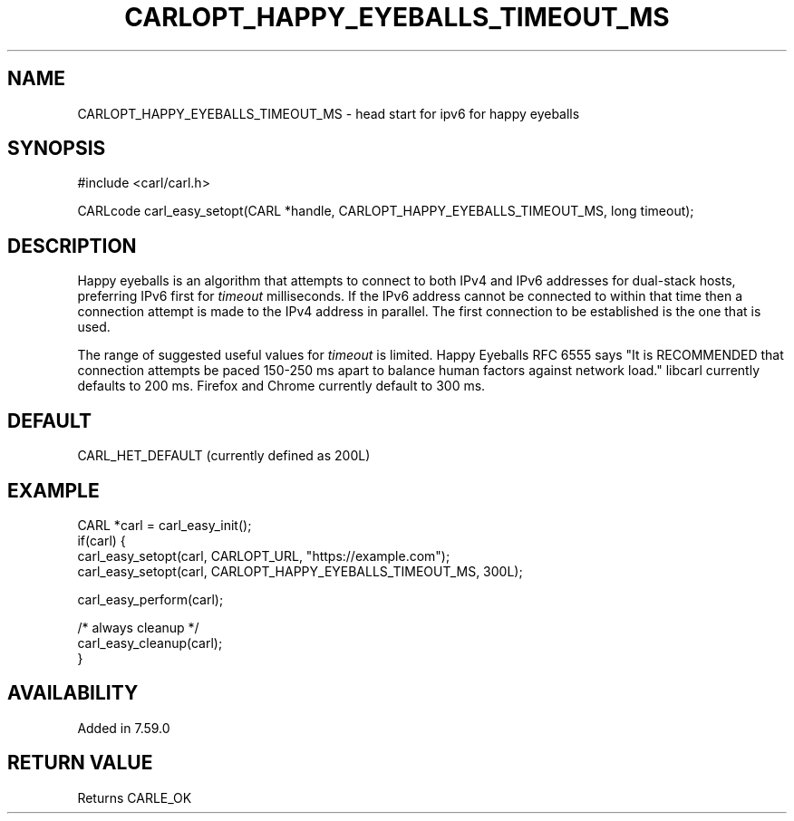 .\" **************************************************************************
.\" *                                  _   _ ____  _
.\" *  Project                     ___| | | |  _ \| |
.\" *                             / __| | | | |_) | |
.\" *                            | (__| |_| |  _ <| |___
.\" *                             \___|\___/|_| \_\_____|
.\" *
.\" * Copyright (C) 1998 - 2020, Daniel Stenberg, <daniel@haxx.se>, et al.
.\" *
.\" * This software is licensed as described in the file COPYING, which
.\" * you should have received as part of this distribution. The terms
.\" * are also available at https://carl.se/docs/copyright.html.
.\" *
.\" * You may opt to use, copy, modify, merge, publish, distribute and/or sell
.\" * copies of the Software, and permit persons to whom the Software is
.\" * furnished to do so, under the terms of the COPYING file.
.\" *
.\" * This software is distributed on an "AS IS" basis, WITHOUT WARRANTY OF ANY
.\" * KIND, either express or implied.
.\" *
.\" **************************************************************************
.\"
.TH CARLOPT_HAPPY_EYEBALLS_TIMEOUT_MS 3 "1 Feb 2018" "libcarl 7.59.0" "carl_easy_setopt options"
.SH NAME
CARLOPT_HAPPY_EYEBALLS_TIMEOUT_MS \- head start for ipv6 for happy eyeballs
.SH SYNOPSIS
#include <carl/carl.h>

CARLcode carl_easy_setopt(CARL *handle, CARLOPT_HAPPY_EYEBALLS_TIMEOUT_MS, long timeout);
.SH DESCRIPTION
Happy eyeballs is an algorithm that attempts to connect to both IPv4 and IPv6
addresses for dual-stack hosts, preferring IPv6 first for \fItimeout\fP
milliseconds. If the IPv6 address cannot be connected to within that time then
a connection attempt is made to the IPv4 address in parallel. The first
connection to be established is the one that is used.

The range of suggested useful values for \fItimeout\fP is limited. Happy
Eyeballs RFC 6555 says "It is RECOMMENDED that connection attempts be paced
150-250 ms apart to balance human factors against network load." libcarl
currently defaults to 200 ms. Firefox and Chrome currently default to 300 ms.
.SH DEFAULT
CARL_HET_DEFAULT (currently defined as 200L)
.SH EXAMPLE
.nf
CARL *carl = carl_easy_init();
if(carl) {
  carl_easy_setopt(carl, CARLOPT_URL, "https://example.com");
  carl_easy_setopt(carl, CARLOPT_HAPPY_EYEBALLS_TIMEOUT_MS, 300L);

  carl_easy_perform(carl);

  /* always cleanup */
  carl_easy_cleanup(carl);
}
.fi
.SH AVAILABILITY
Added in 7.59.0
.SH RETURN VALUE
Returns CARLE_OK
